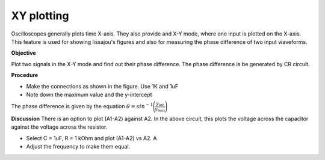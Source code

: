XY plotting
===========
Oscilloscopes generally plots time X-axis. They also provide and X-Y mode, where one input is plotted on the X-axis. This feature is used for showing lissajou's figures and also for measuring the phase difference of two input waveforms.

**Objective**

Plot two signals in the X-Y mode and find out their phase difference. The phase difference is be generated by CR circuit.

.. image:: schematics/RCsteadystate.svg
	   :width: 300px
.. image:: pics/phase-from-xy-screen.png
	   :width: 300px

**Procedure**
	   
-  Make the connections as shown in the figure. Use 1K and 1uF
-  Note down the maximum value and the y-intercept

The phase difference is given by the equation  :math:`\theta = sin^{-1}\Bigg(\frac{y_{int}}{y_{max}}\Bigg)`    
	   
.. image:: pics/xyplot-screen.png
   :width: 500px
	      

**Discussion**	   
There is an option to plot (A1-A2) against A2. In the above circuit, this plots the voltage across the
capacitor against the voltage across the resistor. 

- Select C = 1uF, R = 1 kOhm and plot (A1-A2) vs A2. A
- Adjust the frequency to make them equal. 
